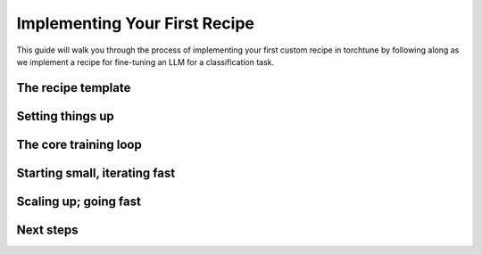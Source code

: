 .. _custom_recipe_label:

==============================
Implementing Your First Recipe
==============================

This guide will walk you through the process of implementing your first custom recipe in torchtune by following along as we implement a recipe for fine-tuning
an LLM for a classification task.

.. grid:: 2

    .. grid-item-card:: :octicon:`mortar-board;1em;` What you will learn:

      * How recipes are structured in torchtune
      * Implementing your first recipe
      * How to utilise torchtune's optimisation features for making your recipe fast and memory efficient
      * Tips and tricks for debugging your recipes

    .. grid-item-card:: :octicon:`list-unordered;1em;` Prerequisites

      * Be familiar with the :ref:`overview of torchtune<overview_label>`
      * Get an overall feel for how recipes work :ref:`in our recipe deepdive<recipe_deepdive>`
      * Make sure to :ref:`install torchtune<install_label>`


The recipe template
-------------------

Setting things up
-----------------

The core training loop
----------------------

Starting small, iterating fast
------------------------------

Scaling up; going fast
----------------------

Next steps
----------

